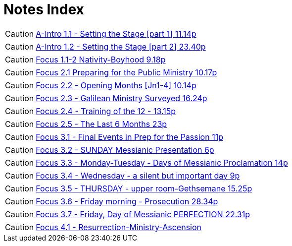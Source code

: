 = Notes Index

[CAUTION]
====
++++
<a href="A-Intro 1.1 - Setting the Stage [part 1] 11.14p" class="harmony-event-link">A-Intro 1.1 - Setting the Stage [part 1] 11.14p</a>
++++
====

[CAUTION]
====
++++
<a href="A-Intro 1.2 - Setting the Stage [part 2] 23.40p" class="harmony-event-link">A-Intro 1.2 - Setting the Stage [part 2] 23.40p</a>
++++
====

[CAUTION]
====
++++
<a href="Focus 1.1-2 Nativity-Boyhood 9.18p.html" class="harmony-event-link">Focus 1.1-2 Nativity-Boyhood 9.18p</a>
++++
====

[CAUTION]
====
++++
<a href="Focus 2.1 Preparing for the Public Ministry 10.17p.html" class="harmony-event-link">Focus 2.1  Preparing for the Public Ministry 10.17p</a>
++++
====

[CAUTION]
====
++++
<a href="Focus 2.2 - Opening Months [Jn1-4] 10.14p.html" class="harmony-event-link">Focus 2.2 - Opening Months [Jn1-4] 10.14p</a>
++++
====

[CAUTION]
====
++++
<a href="Focus 2.3 - Galilean Ministry Surveyed 16.24p" class="harmony-event-link">Focus 2.3 - Galilean Ministry Surveyed 16.24p</a>
++++
====

[CAUTION]
====
++++
<a href="Focus 2.4 - Training of the 12 - 13.15p" class="harmony-event-link">Focus 2.4 - Training of the 12 - 13.15p</a>
++++
====

[CAUTION]
====
++++
<a href="Focus 2.5 - The Last 6 Months 23p" class="harmony-event-link">Focus 2.5 - The Last 6 Months 23p</a>
++++
====

[CAUTION]
====
++++
<a href="Focus 3.1 - Final Events in Prep for the Passion 11p" class="harmony-event-link">Focus 3.1 - Final Events in Prep for the Passion 11p</a>
++++
====

[CAUTION]
====
++++
<a href="Focus 3.2 - SUNDAY Messianic Presentation 6p" class="harmony-event-link">Focus 3.2 - SUNDAY Messianic Presentation 6p</a>
++++
====

[CAUTION]
====
++++
<a href="Focus 3.3 - Monday-Tuesday - Days of Messianic Proclamation 14p">Focus 3.3 - Monday-Tuesday - Days of Messianic Proclamation 14p</a>
++++
====

[CAUTION]
====
++++
<a href="Focus 3.4 - Wednesday - a silent but important day 9p" class="harmony-event-link">Focus 3.4 - Wednesday - a silent but important day 9p</a>
++++
====

[CAUTION]
====
++++
<a href="Focus 3.5 - THURSDAY - upper room-Gethsemane 15.25p" class="harmony-event-link">Focus 3.5 - THURSDAY - upper room-Gethsemane 15.25p</a>
++++
====

[CAUTION]
====
++++
<a href="Focus 3.6 - Friday morning - Prosecution 28.34p" class="harmony-event-link">Focus 3.6 - Friday morning - Prosecution 28.34p</a>
++++
====

[CAUTION]
====
++++
<a href="Focus 3.7 - Friday, Day of Messianic PERFECTION 22.31p" class="harmony-event-link">Focus 3.7 - Friday, Day of Messianic PERFECTION 22.31p</a>
++++
====

[CAUTION]
====
++++
<a href="Focus 4.1 - Resurrection-Ministry-Ascension" class="harmony-event-link">Focus 4.1 - Resurrection-Ministry-Ascension</a>
++++
====
